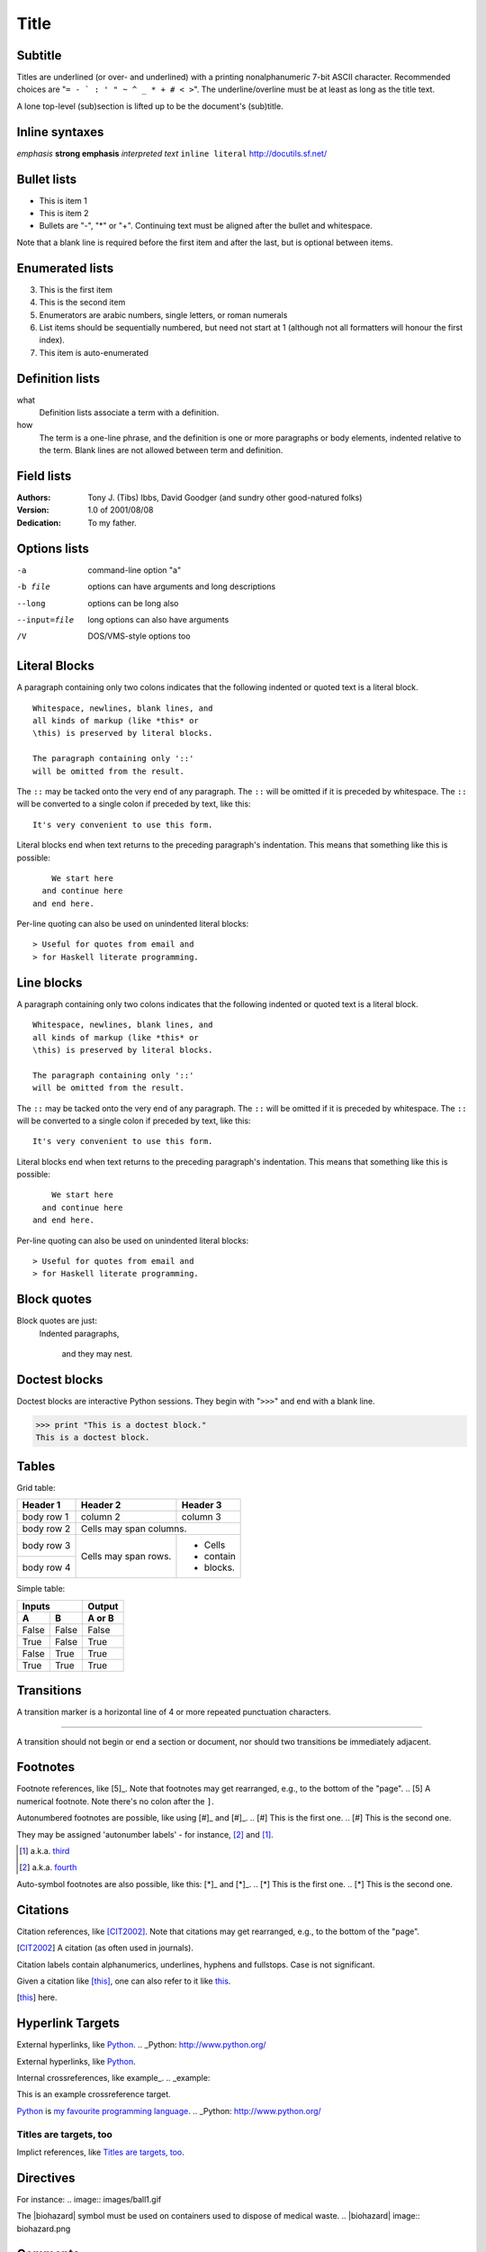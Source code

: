 =====
Title
=====

Subtitle
--------
Titles are underlined (or over-
and underlined) with a printing
nonalphanumeric 7-bit ASCII
character. Recommended choices
are "``= - ` : ' " ~ ^ _ * + # < >``".
The underline/overline must be at
least as long as the title text.

A lone top-level (sub)section
is lifted up to be the document's
(sub)title.

Inline syntaxes
---------------

*emphasis*	
**strong emphasis**
`interpreted text`
``inline literal``
http://docutils.sf.net/

Bullet lists
------------

- This is item 1
- This is item 2

- Bullets are "-", "*" or "+".
  Continuing text must be aligned
  after the bullet and whitespace.

Note that a blank line is required
before the first item and after the
last, but is optional between items.

Enumerated lists
----------------
3. This is the first item
4. This is the second item
5. Enumerators are arabic numbers,
   single letters, or roman numerals
6. List items should be sequentially
   numbered, but need not start at 1
   (although not all formatters will
   honour the first index).
#. This item is auto-enumerated

Definition lists
----------------

what
  Definition lists associate a term with
  a definition.

how
  The term is a one-line phrase, and the
  definition is one or more paragraphs or
  body elements, indented relative to the
  term. Blank lines are not allowed
  between term and definition.

Field lists
-----------
:Authors:
    Tony J. (Tibs) Ibbs,
    David Goodger
    (and sundry other good-natured folks)

:Version: 1.0 of 2001/08/08
:Dedication: To my father.

Options lists
-------------
-a            command-line option "a"
-b file       options can have arguments
              and long descriptions
--long        options can be long also
--input=file  long options can also have
              arguments
/V            DOS/VMS-style options too

Literal Blocks
--------------

A paragraph containing only two colons
indicates that the following indented
or quoted text is a literal block.

::

  Whitespace, newlines, blank lines, and
  all kinds of markup (like *this* or
  \this) is preserved by literal blocks.

  The paragraph containing only '::'
  will be omitted from the result.

The ``::`` may be tacked onto the very
end of any paragraph. The ``::`` will be
omitted if it is preceded by whitespace.
The ``::`` will be converted to a single
colon if preceded by text, like this::

  It's very convenient to use this form.

Literal blocks end when text returns to
the preceding paragraph's indentation.
This means that something like this
is possible::

      We start here
    and continue here
  and end here.

Per-line quoting can also be used on
unindented literal blocks::

> Useful for quotes from email and
> for Haskell literate programming.

Line blocks
-----------

A paragraph containing only two colons
indicates that the following indented
or quoted text is a literal block.

::

  Whitespace, newlines, blank lines, and
  all kinds of markup (like *this* or
  \this) is preserved by literal blocks.

  The paragraph containing only '::'
  will be omitted from the result.

The ``::`` may be tacked onto the very
end of any paragraph. The ``::`` will be
omitted if it is preceded by whitespace.
The ``::`` will be converted to a single
colon if preceded by text, like this::

  It's very convenient to use this form.

Literal blocks end when text returns to
the preceding paragraph's indentation.
This means that something like this
is possible::

      We start here
    and continue here
  and end here.

Per-line quoting can also be used on
unindented literal blocks::

> Useful for quotes from email and
> for Haskell literate programming.

Block quotes
------------

Block quotes are just:
    Indented paragraphs,

        and they may nest.

Doctest blocks
--------------
Doctest blocks are interactive
Python sessions. They begin with
"``>>>``" and end with a blank line.

>>> print "This is a doctest block."
This is a doctest block.

Tables
------

Grid table:

+------------+------------+-----------+
| Header 1   | Header 2   | Header 3  |
+============+============+===========+
| body row 1 | column 2   | column 3  |
+------------+------------+-----------+
| body row 2 | Cells may span columns.|
+------------+------------+-----------+
| body row 3 | Cells may  | - Cells   |
+------------+ span rows. | - contain |
| body row 4 |            | - blocks. |
+------------+------------+-----------+

Simple table:

=====  =====  ======
   Inputs     Output
------------  ------
  A      B    A or B
=====  =====  ======
False  False  False
True   False  True
False  True   True
True   True   True
=====  =====  ======

Transitions
-----------

A transition marker is a horizontal line
of 4 or more repeated punctuation
characters.

------------

A transition should not begin or end a
section or document, nor should two
transitions be immediately adjacent.

Footnotes
---------

Footnote references, like [5]_.
Note that footnotes may get
rearranged, e.g., to the bottom of
the "page".
.. [5] A numerical footnote. Note there's no colon after the ``]``.

Autonumbered footnotes are
possible, like using [#]_ and [#]_.
.. [#] This is the first one.
.. [#] This is the second one.

They may be assigned 'autonumber
labels' - for instance,
[#fourth]_ and [#third]_.

.. [#third] a.k.a. third_

.. [#fourth] a.k.a. fourth_

Auto-symbol footnotes are also
possible, like this: [*]_ and [*]_.
.. [*] This is the first one.
.. [*] This is the second one.

Citations
---------

Citation references, like [CIT2002]_.
Note that citations may get
rearranged, e.g., to the bottom of
the "page".

.. [CIT2002] A citation (as often used in journals).

Citation labels contain alphanumerics,
underlines, hyphens and fullstops.
Case is not significant.

Given a citation like [this]_, one
can also refer to it like this_.

.. [this] here.

Hyperlink Targets
-----------------

External hyperlinks, like Python_.
.. _Python: http://www.python.org/

External hyperlinks, like `Python
<http://www.python.org/>`_.

Internal crossreferences, like example_.
.. _example:

This is an example crossreference target.

Python_ is `my favourite
programming language`__.
.. _Python: http://www.python.org/

__ Python_

Titles are targets, too
=======================
Implict references, like `Titles are
targets, too`_.

Directives
----------

For instance:
.. image:: images/ball1.gif

The |biohazard| symbol must be used on containers used to dispose of medical waste.
.. |biohazard| image:: biohazard.png

Comments
--------

.. This text will not be shown
   (but, for instance, in HTML might be
   rendered as an HTML comment)

An "empty comment" does not
consume following blocks.
(An empty comment is ".." with
blank lines before and after.)
..

        So this block is not "lost",
        despite its indentation.
